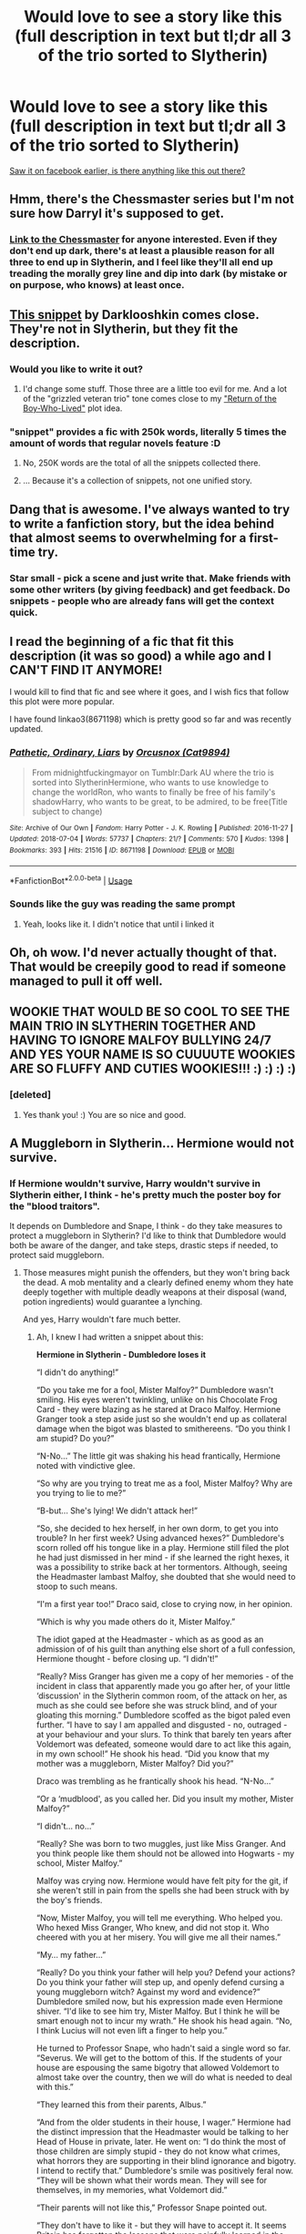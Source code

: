 #+TITLE: Would love to see a story like this (full description in text but tl;dr all 3 of the trio sorted to Slytherin)

* Would love to see a story like this (full description in text but tl;dr all 3 of the trio sorted to Slytherin)
:PROPERTIES:
:Score: 75
:DateUnix: 1531223586.0
:DateShort: 2018-Jul-10
:FlairText: Request
:END:
[[https://imgur.com/a/NgCbY7F][Saw it on facebook earlier, is there anything like this out there?]]


** Hmm, there's the Chessmaster series but I'm not sure how Darryl it's supposed to get.
:PROPERTIES:
:Author: midasgoldentouch
:Score: 17
:DateUnix: 1531228951.0
:DateShort: 2018-Jul-10
:END:

*** [[https://www.fanfiction.net/s/12578431/1/The-Chessmaster-Black-Pawn][Link to the Chessmaster]] for anyone interested. Even if they don't end up dark, there's at least a plausible reason for all three to end up in Slytherin, and I feel like they'll all end up treading the morally grey line and dip into dark (by mistake or on purpose, who knows) at least once.
:PROPERTIES:
:Author: Akitcougar
:Score: 3
:DateUnix: 1531270111.0
:DateShort: 2018-Jul-11
:END:


** [[https://www.fanfiction.net/s/8222091/16/The-random-craziness-file][This snippet]] by Darklooshkin comes close. They're not in Slytherin, but they fit the description.
:PROPERTIES:
:Author: Starfox5
:Score: 13
:DateUnix: 1531224629.0
:DateShort: 2018-Jul-10
:END:

*** Would you like to write it out?
:PROPERTIES:
:Author: InquisitorCOC
:Score: 1
:DateUnix: 1531233951.0
:DateShort: 2018-Jul-10
:END:

**** I'd change some stuff. Those three are a little too evil for me. And a lot of the "grizzled veteran trio" tone comes close to my [[https://www.reddit.com/r/HPfanfiction/comments/6uh7jb/miscthe_return_of_the_boywholived/]["Return of the Boy-Who-Lived"]] plot idea.
:PROPERTIES:
:Author: Starfox5
:Score: 2
:DateUnix: 1531238049.0
:DateShort: 2018-Jul-10
:END:


*** "snippet" provides a fic with 250k words, literally 5 times the amount of words that regular novels feature :D
:PROPERTIES:
:Author: textposts_only
:Score: -3
:DateUnix: 1531250892.0
:DateShort: 2018-Jul-10
:END:

**** No, 250K words are the total of all the snippets collected there.
:PROPERTIES:
:Author: Starfox5
:Score: 8
:DateUnix: 1531251055.0
:DateShort: 2018-Jul-11
:END:


**** ... Because it's a collection of snippets, not one unified story.
:PROPERTIES:
:Author: bernstien
:Score: 2
:DateUnix: 1531268152.0
:DateShort: 2018-Jul-11
:END:


** Dang that is awesome. I've always wanted to try to write a fanfiction story, but the idea behind that almost seems to overwhelming for a first-time try.
:PROPERTIES:
:Score: 7
:DateUnix: 1531238999.0
:DateShort: 2018-Jul-10
:END:

*** Star small - pick a scene and just write that. Make friends with some other writers (by giving feedback) and get feedback. Do snippets - people who are already fans will get the context quick.
:PROPERTIES:
:Author: jmartkdr
:Score: 4
:DateUnix: 1531244145.0
:DateShort: 2018-Jul-10
:END:


** I read the beginning of a fic that fit this description (it was so good) a while ago and I CAN'T FIND IT ANYMORE!

I would kill to find that fic and see where it goes, and I wish fics that follow this plot were more popular.

I have found linkao3(8671198) which is pretty good so far and was recently updated.
:PROPERTIES:
:Score: 7
:DateUnix: 1531244687.0
:DateShort: 2018-Jul-10
:END:

*** [[https://archiveofourown.org/works/8671198][*/Pathetic, Ordinary, Liars/*]] by [[https://www.archiveofourown.org/users/Cat9894/pseuds/Orcusnox][/Orcusnox (Cat9894)/]]

#+begin_quote
  From midnightfuckingmayor on Tumblr:Dark AU where the trio is sorted into SlytherinHermione, who wants to use knowledge to change the worldRon, who wants to finally be free of his family's shadowHarry, who wants to be great, to be admired, to be free(Title subject to change)
#+end_quote

^{/Site/:} ^{Archive} ^{of} ^{Our} ^{Own} ^{*|*} ^{/Fandom/:} ^{Harry} ^{Potter} ^{-} ^{J.} ^{K.} ^{Rowling} ^{*|*} ^{/Published/:} ^{2016-11-27} ^{*|*} ^{/Updated/:} ^{2018-07-04} ^{*|*} ^{/Words/:} ^{57737} ^{*|*} ^{/Chapters/:} ^{21/?} ^{*|*} ^{/Comments/:} ^{570} ^{*|*} ^{/Kudos/:} ^{1398} ^{*|*} ^{/Bookmarks/:} ^{393} ^{*|*} ^{/Hits/:} ^{21516} ^{*|*} ^{/ID/:} ^{8671198} ^{*|*} ^{/Download/:} ^{[[https://archiveofourown.org/downloads/Or/Orcusnox/8671198/Pathetic%20Ordinary%20Liars.epub?updated_at=1530958493][EPUB]]} ^{or} ^{[[https://archiveofourown.org/downloads/Or/Orcusnox/8671198/Pathetic%20Ordinary%20Liars.mobi?updated_at=1530958493][MOBI]]}

--------------

*FanfictionBot*^{2.0.0-beta} | [[https://github.com/tusing/reddit-ffn-bot/wiki/Usage][Usage]]
:PROPERTIES:
:Author: FanfictionBot
:Score: 6
:DateUnix: 1531244697.0
:DateShort: 2018-Jul-10
:END:


*** Sounds like the guy was reading the same prompt
:PROPERTIES:
:Author: booleanfreud
:Score: 4
:DateUnix: 1531250910.0
:DateShort: 2018-Jul-10
:END:

**** Yeah, looks like it. I didn't notice that until i linked it
:PROPERTIES:
:Score: 1
:DateUnix: 1531253432.0
:DateShort: 2018-Jul-11
:END:


** Oh, oh wow. I'd never actually thought of that. That would be creepily good to read if someone managed to pull it off well.
:PROPERTIES:
:Author: Serenova
:Score: 3
:DateUnix: 1531229979.0
:DateShort: 2018-Jul-10
:END:


** WOOKIE THAT WOULD BE SO COOL TO SEE THE MAIN TRIO IN SLYTHERIN TOGETHER AND HAVING TO IGNORE MALFOY BULLYING 24/7 AND YES YOUR NAME IS SO CUUUUTE WOOKIES ARE SO FLUFFY AND CUTIES WOOKIES!!! :) :) :) :)
:PROPERTIES:
:Score: -8
:DateUnix: 1531237804.0
:DateShort: 2018-Jul-10
:END:

*** [deleted]
:PROPERTIES:
:Score: 8
:DateUnix: 1531245908.0
:DateShort: 2018-Jul-10
:END:

**** Yes thank you! :) You are so nice and good.
:PROPERTIES:
:Score: 2
:DateUnix: 1531252297.0
:DateShort: 2018-Jul-11
:END:


** A Muggleborn in Slytherin... Hermione would not survive.
:PROPERTIES:
:Author: Hellstrike
:Score: -2
:DateUnix: 1531253628.0
:DateShort: 2018-Jul-11
:END:

*** If Hermione wouldn't survive, Harry wouldn't survive in Slytherin either, I think - he's pretty much the poster boy for the "blood traitors".

It depends on Dumbledore and Snape, I think - do they take measures to protect a muggleborn in Slytherin? I'd like to think that Dumbledore would both be aware of the danger, and take steps, drastic steps if needed, to protect said muggleborn.
:PROPERTIES:
:Author: Starfox5
:Score: 8
:DateUnix: 1531255560.0
:DateShort: 2018-Jul-11
:END:

**** Those measures might punish the offenders, but they won't bring back the dead. A mob mentality and a clearly defined enemy whom they hate deeply together with multiple deadly weapons at their disposal (wand, potion ingredients) would guarantee a lynching.

And yes, Harry wouldn't fare much better.
:PROPERTIES:
:Author: Hellstrike
:Score: 1
:DateUnix: 1531263064.0
:DateShort: 2018-Jul-11
:END:

***** Ah, I knew I had written a snippet about this:

*Hermione in Slytherin - Dumbledore loses it*

“I didn't do anything!”

“Do you take me for a fool, Mister Malfoy?” Dumbledore wasn't smiling. His eyes weren't twinkling, unlike on his Chocolate Frog Card - they were blazing as he stared at Draco Malfoy. Hermione Granger took a step aside just so she wouldn't end up as collateral damage when the bigot was blasted to smithereens. “Do you think I am stupid? Do you?”

“N-No...” The little git was shaking his head frantically, Hermione noted with vindictive glee.

“So why are you trying to treat me as a fool, Mister Malfoy? Why are you trying to lie to me?”

“B-but... She's lying! We didn't attack her!”

“So, she decided to hex herself, in her own dorm, to get you into trouble? In her first week? Using advanced hexes?” Dumbledore's scorn rolled off his tongue like in a play. Hermione still filed the plot he had just dismissed in her mind - if she learned the right hexes, it was a possibility to strike back at her tormentors. Although, seeing the Headmaster lambast Malfoy, she doubted that she would need to stoop to such means.

“I'm a first year too!” Draco said, close to crying now, in her opinion.

“Which is why you made others do it, Mister Malfoy.”

The idiot gaped at the Headmaster - which as as good as an admission of of his guilt than anything else short of a full confession, Hermione thought - before closing up. “I didn't!”

“Really? Miss Granger has given me a copy of her memories - of the incident in class that apparently made you go after her, of your little ‘discussion' in the Slytherin common room, of the attack on her, as much as she could see before she was struck blind, and of your gloating this morning.” Dumbledore scoffed as the bigot paled even further. “I have to say I am appalled and disgusted - no, outraged - at your behaviour and your slurs. To think that barely ten years after Voldemort was defeated, someone would dare to act like this again, in my own school!” He shook his head. “Did you know that my mother was a muggleborn, Mister Malfoy? Did you?”

Draco was trembling as he frantically shook his head. “N-No...”

“Or a ‘mudblood', as you called her. Did you insult my mother, Mister Malfoy?”

“I didn't... no...”

“Really? She was born to two muggles, just like Miss Granger. And you think people like them should not be allowed into Hogwarts - my school, Mister Malfoy.”

Malfoy was crying now. Hermione would have felt pity for the git, if she weren't still in pain from the spells she had been struck with by the boy's friends.

“Now, Mister Malfoy, you will tell me everything. Who helped you. Who hexed Miss Granger, Who knew, and did not stop it. Who cheered with you at her misery. You will give me all their names.”

“My... my father...”

“Really? Do you think your father will help you? Defend your actions? Do you think your father will step up, and openly defend cursing a young muggleborn witch? Against my word and evidence?” Dumbledore smiled now, but his expression made even Hermione shiver. “I'd like to see him try, Mister Malfoy. But I think he will be smart enough not to incur my wrath.” He shook his head again. “No, I think Lucius will not even lift a finger to help you.”

He turned to Professor Snape, who hadn't said a single word so far. “Severus. We will get to the bottom of this. If the students of your house are espousing the same bigotry that allowed Voldemort to almost take over the country, then we will do what is needed to deal with this.”

“They learned this from their parents, Albus.”

“And from the older students in their house, I wager.” Hermione had the distinct impression that the Headmaster would be talking to her Head of House in private, later. He went on: “I do think the most of those children are simply stupid - they do not know what crimes, what horrors they are supporting in their blind ignorance and bigotry. I intend to rectify that.” Dumbledore's smile was positively feral now. “They will be shown what their words mean. They will see for themselves, in my memories, what Voldemort did.”

“Their parents will not like this,” Professor Snape pointed out.

“They don't have to like it - but they will have to accept it. It seems Britain has forgotten the lessons that were painfully learned in the last war. It's time to remind them, I think.”

With a much kinder smile, he turned to Hermione. “I must apologise again for this, Miss Granger. I didn't expect that things would be so bad.”

Hermione shook her head. “No, no... thank you, sir.”

Dumbledore hadn't done anything wrong, she thought. He had asked for her memories and after watching them - what a marvelous device, a Pensieve - he had acted at once. Her parents had been right - telling a teacher helped.

But only if they could use magic to see your memories.

--------------
:PROPERTIES:
:Author: Starfox5
:Score: 9
:DateUnix: 1531264062.0
:DateShort: 2018-Jul-11
:END:

****** There's absolutely nothing that would stop someone like Flint from stunning Hermione from behind and then rape and/or murder her. His punishment would be of little use for Hermione.
:PROPERTIES:
:Author: Hellstrike
:Score: 1
:DateUnix: 1531264447.0
:DateShort: 2018-Jul-11
:END:

******* I don't think Flint would go that far. He can't count on everyone keeping quiet if he does murder or rape someone.
:PROPERTIES:
:Author: Starfox5
:Score: 3
:DateUnix: 1531264656.0
:DateShort: 2018-Jul-11
:END:


***** I would assume that Dumbledore would take preventive measures as soon as the sorting ends. I don't think neither he nor Snape would be oblivious if they had budding killers under their roof.

(Well, my Dumbledore would do something about Slytherins prepared to murder others even without muggleborns in their house as a reason. Probably something fatal, if they prove to be gone too far to be redeemed.)
:PROPERTIES:
:Author: Starfox5
:Score: 3
:DateUnix: 1531263921.0
:DateShort: 2018-Jul-11
:END:

****** Malfoy nearly murdered 4 people if not for Harry's actions. And Dumbledore did absolutely nothing. He was in no position to save Ron, Slughorn or Katie.

Also, there's no way Dumbledore could prevent someone from pushing Harry down one of the bridges, from the Quidditch stands or the staircases. As seen in the PoA Quidditch match, there is no magical padding.
:PROPERTIES:
:Author: Hellstrike
:Score: 2
:DateUnix: 1531264274.0
:DateShort: 2018-Jul-11
:END:

******* Well, Dumbledore in year 6 was a plot device so Draco wouldn't get caught and the Malfoys wouldn't get killed. I don't really care much for the "characterisation" of the cast in the last few books.
:PROPERTIES:
:Author: Starfox5
:Score: 5
:DateUnix: 1531264478.0
:DateShort: 2018-Jul-11
:END:

******** There are many killers in Slytherin (just about every Death Eater came from there, with one exception), and Dumbledore could do nothing about any of them.

Also, Malfoy wasn't punished for any of the shit he pulled during the early years. He openly called for Genocide for fucks sake and didn't lose a single point.
:PROPERTIES:
:Author: Hellstrike
:Score: 1
:DateUnix: 1531264667.0
:DateShort: 2018-Jul-11
:END:


*** Voldemort was a half-blood. Didn't stop him.

Slytherin isn't about blood. It's about cunning, ambition, and power. In-canon Hermione shows bountiful amounts of those qualities, so I would posit that not only would she survive in Slytherin, but she would prosper, possibly becoming a second Tom Riddle.
:PROPERTIES:
:Author: Boris_The_Unbeliever
:Score: 3
:DateUnix: 1531298108.0
:DateShort: 2018-Jul-11
:END:

**** Voldemort was also a descendant of Slytherin.
:PROPERTIES:
:Author: Hellstrike
:Score: 1
:DateUnix: 1531298289.0
:DateShort: 2018-Jul-11
:END:

***** Sure, but purebloods following a half-blood already means that they're willing to sacrifice blood-mania in exchange for power. The way I see it, power is what really matters to most. Bigotry is an indulgence.
:PROPERTIES:
:Author: Boris_The_Unbeliever
:Score: 3
:DateUnix: 1531298475.0
:DateShort: 2018-Jul-11
:END:


***** He needed a lot of research to prove that. He was well within the years before he found the Chamber of Secrets and set out the Basilisk; which could have been the weapon to convince the Slytherins that he wasn't simply a 'mudblood orphan'.
:PROPERTIES:
:Author: ThatoneidiotBlack
:Score: 3
:DateUnix: 1531305092.0
:DateShort: 2018-Jul-11
:END:
